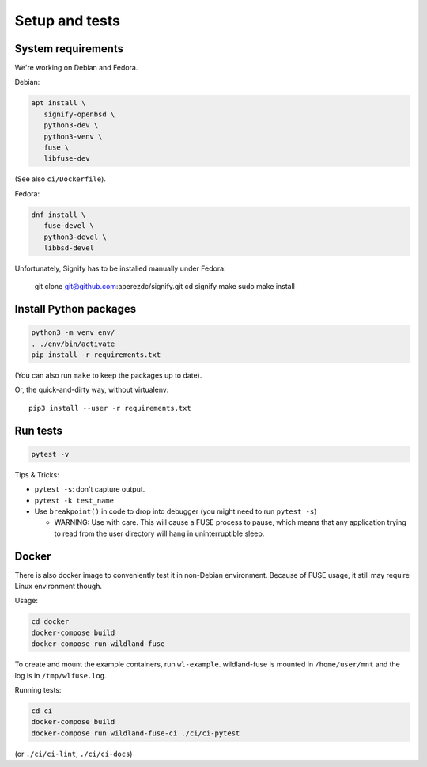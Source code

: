 Setup and tests
===============

System requirements
-------------------

We're working on Debian and Fedora.

Debian:

.. code-block:: sh

   apt install \
      signify-openbsd \
      python3-dev \
      python3-venv \
      fuse \
      libfuse-dev

(See also ``ci/Dockerfile``).

Fedora:

.. code-block:: sh

   dnf install \
      fuse-devel \
      python3-devel \
      libbsd-devel

Unfortunately, Signify has to be installed manually under Fedora:

   git clone git@github.com:aperezdc/signify.git
   cd signify
   make
   sudo make install


Install Python packages
-----------------------

.. code-block:: sh

   python3 -m venv env/
   . ./env/bin/activate
   pip install -r requirements.txt

(You can also run ``make`` to keep the packages up to date).

Or, the quick-and-dirty way, without virtualenv::

   pip3 install --user -r requirements.txt


Run tests
---------

.. code-block:: sh

   pytest -v

Tips & Tricks:

* ``pytest -s``: don't capture output.
* ``pytest -k test_name``
* Use ``breakpoint()`` in code to drop into debugger (you might need to run
  ``pytest -s``)

  * WARNING: Use with care. This will cause a FUSE process to pause, which
    means that any application trying to read from the user directory will hang
    in uninterruptible sleep.


Docker
------

There is also docker image to conveniently test it in non-Debian environment.
Because of FUSE usage, it still may require Linux environment though.

Usage:

.. code-block:: sh

    cd docker
    docker-compose build
    docker-compose run wildland-fuse

To create and mount the example containers, run ``wl-example``. wildland-fuse
is mounted in ``/home/user/mnt`` and the log is in ``/tmp/wlfuse.log``.

Running tests:

.. code-block:: sh

    cd ci
    docker-compose build
    docker-compose run wildland-fuse-ci ./ci/ci-pytest

(or ``./ci/ci-lint``, ``./ci/ci-docs``)
